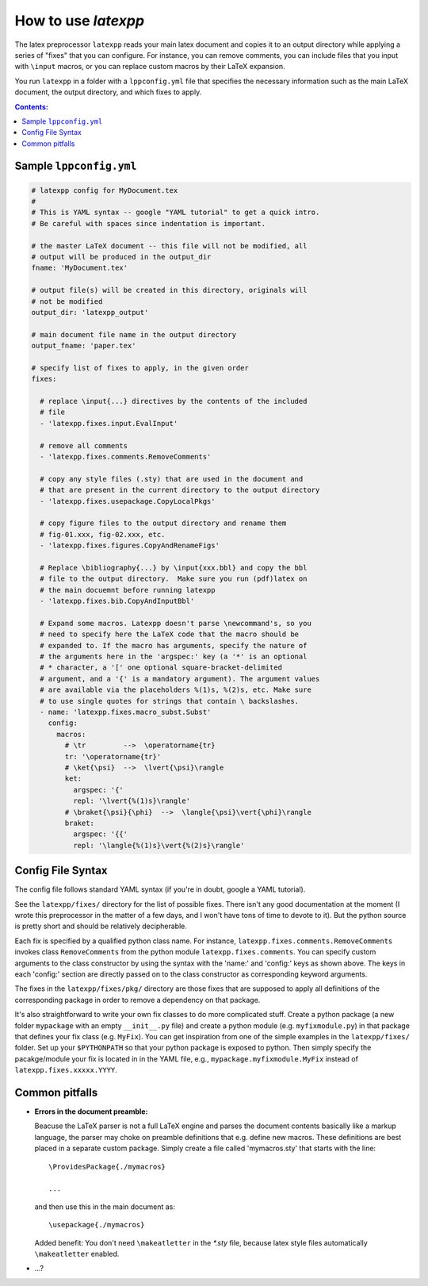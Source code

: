 .. _howtouse:

How to use *latexpp*
--------------------

The latex preprocessor ``latexpp`` reads your main latex document and copies it
to an output directory while applying a series of "fixes" that you can
configure.  For instance, you can remove comments, you can include files that
you input with ``\input`` macros, or you can replace custom macros by their
LaTeX expansion.

You run ``latexpp`` in a folder with a ``lppconfig.yml`` file that specifies the
necessary information such as the main LaTeX document, the output directory, and
which fixes to apply.


.. contents:: Contents:
   :local:


Sample ``lppconfig.yml``
~~~~~~~~~~~~~~~~~~~~~~~~

.. code-block:: yaml

  # latexpp config for MyDocument.tex
  #
  # This is YAML syntax -- google "YAML tutorial" to get a quick intro.
  # Be careful with spaces since indentation is important.

  # the master LaTeX document -- this file will not be modified, all
  # output will be produced in the output_dir
  fname: 'MyDocument.tex'

  # output file(s) will be created in this directory, originals will
  # not be modified
  output_dir: 'latexpp_output'
  
  # main document file name in the output directory
  output_fname: 'paper.tex'
  
  # specify list of fixes to apply, in the given order
  fixes:

    # replace \input{...} directives by the contents of the included
    # file
    - 'latexpp.fixes.input.EvalInput'
  
    # remove all comments
    - 'latexpp.fixes.comments.RemoveComments'

    # copy any style files (.sty) that are used in the document and
    # that are present in the current directory to the output directory
    - 'latexpp.fixes.usepackage.CopyLocalPkgs'
  
    # copy figure files to the output directory and rename them
    # fig-01.xxx, fig-02.xxx, etc.
    - 'latexpp.fixes.figures.CopyAndRenameFigs'

    # Replace \bibliography{...} by \input{xxx.bbl} and copy the bbl
    # file to the output directory.  Make sure you run (pdf)latex on
    # the main docuemnt before running latexpp
    - 'latexpp.fixes.bib.CopyAndInputBbl'
  
    # Expand some macros. Latexpp doesn't parse \newcommand's, so you
    # need to specify here the LaTeX code that the macro should be
    # expanded to. If the macro has arguments, specify the nature of
    # the arguments here in the 'argspec:' key (a '*' is an optional
    # * character, a '[' one optional square-bracket-delimited
    # argument, and a '{' is a mandatory argument). The argument values
    # are available via the placeholders %(1)s, %(2)s, etc. Make sure
    # to use single quotes for strings that contain \ backslashes.
    - name: 'latexpp.fixes.macro_subst.Subst'
      config:
        macros:
          # \tr         -->  \operatorname{tr}
          tr: '\operatorname{tr}'
          # \ket{\psi}  -->  \lvert{\psi}\rangle
          ket:
            argspec: '{'
            repl: '\lvert{%(1)s}\rangle'
          # \braket{\psi}{\phi}  -->  \langle{\psi}\vert{\phi}\rangle
          braket:
            argspec: '{{'
            repl: '\langle{%(1)s}\vert{%(2)s}\rangle'


Config File Syntax
~~~~~~~~~~~~~~~~~~

The config file follows standard YAML syntax (if you're in doubt, google a YAML
tutorial).

See the ``latexpp/fixes/`` directory for the list of possible fixes.  There
isn't any good documentation at the moment (I wrote this preprocessor in the
matter of a few days, and I won't have tons of time to devote to it). But the
python source is pretty short and should be relatively decipherable.

Each fix is specified by a qualified python class name.  For instance,
``latexpp.fixes.comments.RemoveComments`` invokes class ``RemoveComments`` from
the python module ``latexpp.fixes.comments``.  You can specify custom arguments
to the class constructor by using the syntax with the 'name:' and 'config:' keys
as shown above.  The keys in each 'config:' section are directly passed on to
the class constructor as corresponding keyword arguments.

The fixes in the ``latexpp/fixes/pkg/`` directory are those fixes that are
supposed to apply all definitions of the corresponding package in order to
remove a dependency on that package.

It's also straightforward to write your own fix classes to do more complicated
stuff.  Create a python package (a new folder ``mypackage`` with an empty
``__init__.py`` file) and create a python module (e.g. ``myfixmodule.py``) in
that package that defines your fix class (e.g. ``MyFix``).  You can get
inspiration from one of the simple examples in the ``latexpp/fixes/`` folder.
Set up your ``$PYTHONPATH`` so that your python package is exposed to python.
Then simply specify the pacakge/module your fix is located in in the YAML file,
e.g., ``mypackage.myfixmodule.MyFix`` instead of
``latexpp.fixes.xxxxx.YYYY``.


Common pitfalls
~~~~~~~~~~~~~~~

* **Errors in the document preamble:**

  Beacuse the LaTeX parser is not a full LaTeX engine and parses the document
  contents basically like a markup language, the parser may choke on preamble
  definitions that e.g.  define new macros.  These definitions are best placed
  in a separate custom package.  Simply create a file called 'mymacros.sty' that
  starts with the line::

    \ProvidesPackage{./mymacros}
    
    ...

  and then use this in the main document as::

    \usepackage{./mymacros}

  Added benefit: You don't need ``\makeatletter`` in the `*.sty` file, because
  latex style files automatically ``\makeatletter`` enabled.

* ...?
